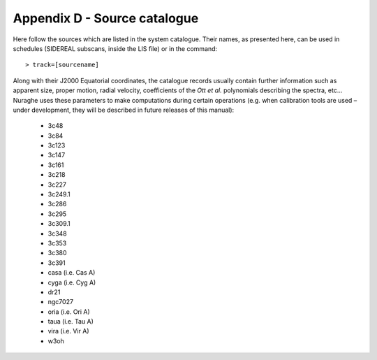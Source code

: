 *****************************
Appendix D - Source catalogue
*****************************

Here follow the sources which are listed in the system catalogue. 
Their names, as presented here, can be used in schedules (SIDEREAL subscans, 
inside the LIS file) or in the command:: 

    > track=[sourcename]

Along with their J2000 Equatorial coordinates, the catalogue records usually 
contain further information such as apparent size, proper motion, radial 
velocity, coefficients of the *Ott et al.* polynomials describing the spectra, 
etc… Nuraghe uses these parameters to make computations during certain 
operations (e.g. when calibration tools are used – under development, they 
will be described in future releases of this manual):


	* 3c48 
	* 3c84
	* 3c123
	* 3c147
	* 3c161
	* 3c218
	* 3c227
	* 3c249.1
	* 3c286
	* 3c295
	* 3c309.1
	* 3c348
	* 3c353
	* 3c380
	* 3c391
	* casa 	(i.e. Cas A)
	* cyga 	(i.e. Cyg A)
	* dr21
	* ngc7027
	* oria	(i.e. Ori A)
	* taua 	(i.e. Tau A)
	* vira 	(i.e. Vir A)
	* w3oh
 